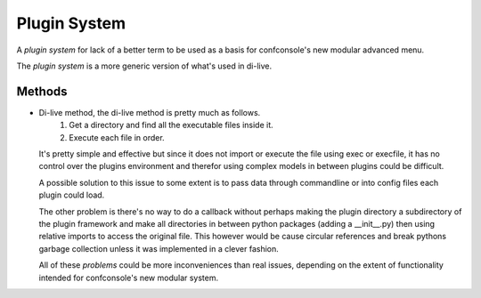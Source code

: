 Plugin System
=============

A `plugin system` for lack of a better term to be used as a basis for confconsole's
new modular advanced menu.

The `plugin system` is a more generic version of what's used in di-live.



Methods
-------

- Di-live method, the di-live method is pretty much as follows.
    1. Get a directory and find all the executable files inside it.
    2. Execute each file in order.

  It's pretty simple and effective but since it does not import or
  execute the file using exec or execfile, it has no control over the
  plugins environment and therefor using complex models in between
  plugins could be difficult.

  A possible solution to this issue to some extent is to pass data
  through commandline or into config files each plugin could load.

  The other problem is there's no way to do a callback without perhaps
  making the plugin directory a subdirectory of the plugin framework
  and make all directories in between python packages (adding a __init__.py)
  then using relative imports to access the original file. This however
  would be cause circular references and break pythons garbage collection
  unless it was implemented in a clever fashion.

  All of these `problems` could be more inconveniences than real issues,
  depending on the extent of functionality intended for confconsole's new
  modular system.
    

